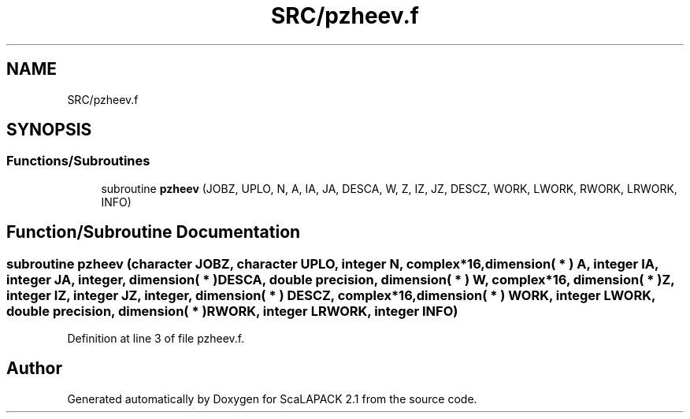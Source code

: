 .TH "SRC/pzheev.f" 3 "Sat Nov 16 2019" "Version 2.1" "ScaLAPACK 2.1" \" -*- nroff -*-
.ad l
.nh
.SH NAME
SRC/pzheev.f
.SH SYNOPSIS
.br
.PP
.SS "Functions/Subroutines"

.in +1c
.ti -1c
.RI "subroutine \fBpzheev\fP (JOBZ, UPLO, N, A, IA, JA, DESCA, W, Z, IZ, JZ, DESCZ, WORK, LWORK, RWORK, LRWORK, INFO)"
.br
.in -1c
.SH "Function/Subroutine Documentation"
.PP 
.SS "subroutine pzheev (character JOBZ, character UPLO, integer N, \fBcomplex\fP*16, dimension( * ) A, integer IA, integer JA, integer, dimension( * ) DESCA, double precision, dimension( * ) W, \fBcomplex\fP*16, dimension( * ) Z, integer IZ, integer JZ, integer, dimension( * ) DESCZ, \fBcomplex\fP*16, dimension( * ) WORK, integer LWORK, double precision, dimension( * ) RWORK, integer LRWORK, integer INFO)"

.PP
Definition at line 3 of file pzheev\&.f\&.
.SH "Author"
.PP 
Generated automatically by Doxygen for ScaLAPACK 2\&.1 from the source code\&.
